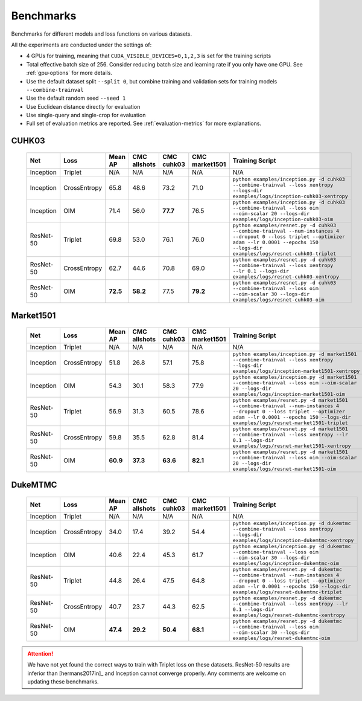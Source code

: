 ==========
Benchmarks
==========

Benchmarks for different models and loss functions on various datasets.

All the experiments are conducted under the settings of:

- 4 GPUs for training, meaning that ``CUDA_VISIBLE_DEVICES=0,1,2,3`` is set for the training scripts
- Total effective batch size of 256. Consider reducing batch size and learning rate if you only have one GPU. See :ref:`gpu-options` for more details.
- Use the default dataset split ``--split 0``, but combine training and validation sets for training models ``--combine-trainval``
- Use the default random seed ``--seed 1``
- Use Euclidean distance directly for evaluation
- Use single-query and single-crop for evaluation
- Full set of evaluation metrics are reported. See :ref:`evaluation-metrics` for more explanations.

.. _cuhk03-benchmark:

^^^^^^
CUHK03
^^^^^^

   ========= ============ ======== ============ ========== ============== ===============
   Net       Loss         Mean AP  CMC allshots CMC cuhk03 CMC market1501 Training Script
   ========= ============ ======== ============ ========== ============== ===============
   Inception Triplet      N/A      N/A          N/A        N/A            N/A
   Inception CrossEntropy 65.8     48.6         73.2       71.0           ``python examples/inception.py -d cuhk03 --combine-trainval --loss xentropy --logs-dir examples/logs/inception-cuhk03-xentropy``
   Inception OIM          71.4     56.0         **77.7**   76.5           ``python examples/inception.py -d cuhk03 --combine-trainval --loss oim --oim-scalar 20 --logs-dir examples/logs/inception-cuhk03-oim``
   ResNet-50 Triplet      69.8     53.0         76.1       76.0           ``python examples/resnet.py -d cuhk03 --combine-trainval --num-instances 4 --dropout 0 --loss triplet --optimizer adam --lr 0.0001 --epochs 150 --logs-dir examples/logs/resnet-cuhk03-triplet``
   ResNet-50 CrossEntropy 62.7     44.6         70.8       69.0           ``python examples/resnet.py -d cuhk03 --combine-trainval --loss xentropy --lr 0.1 --logs-dir examples/logs/resnet-cuhk03-xentropy``
   ResNet-50 OIM          **72.5** **58.2**     77.5       **79.2**       ``python examples/resnet.py -d cuhk03 --combine-trainval --loss oim --oim-scalar 30 --logs-dir examples/logs/resnet-cuhk03-oim``
   ========= ============ ======== ============ ========== ============== ===============

.. _market1501-benchmark:

^^^^^^^^^^
Market1501
^^^^^^^^^^

   ========= ============ ======== ============ ========== ============== ===============
   Net       Loss         Mean AP  CMC allshots CMC cuhk03 CMC market1501 Training Script
   ========= ============ ======== ============ ========== ============== ===============
   Inception Triplet      N/A      N/A          N/A        N/A            N/A
   Inception CrossEntropy 51.8     26.8         57.1       75.8           ``python examples/inception.py -d market1501 --combine-trainval --loss xentropy --logs-dir examples/logs/inception-market1501-xentropy``
   Inception OIM          54.3     30.1         58.3       77.9           ``python examples/inception.py -d market1501 --combine-trainval --loss oim --oim-scalar 20 --logs-dir examples/logs/inception-market1501-oim``
   ResNet-50 Triplet      56.9     31.3         60.5       78.6           ``python examples/resnet.py -d market1501 --combine-trainval --num-instances 4 --dropout 0 --loss triplet --optimizer adam --lr 0.0001 --epochs 150 --logs-dir examples/logs/resnet-market1501-triplet``
   ResNet-50 CrossEntropy 59.8     35.5         62.8       81.4           ``python examples/resnet.py -d market1501 --combine-trainval --loss xentropy --lr 0.1 --logs-dir examples/logs/resnet-market1501-xentropy``
   ResNet-50 OIM          **60.9** **37.3**     **63.6**   **82.1**       ``python examples/resnet.py -d market1501 --combine-trainval --loss oim --oim-scalar 20 --logs-dir examples/logs/resnet-market1501-oim``
   ========= ============ ======== ============ ========== ============== ===============

.. _dukemtmc-benchmark:

^^^^^^^^
DukeMTMC
^^^^^^^^

   ========= ============ ======== ============ ========== ============== ===============
   Net       Loss         Mean AP  CMC allshots CMC cuhk03 CMC market1501 Training Script
   ========= ============ ======== ============ ========== ============== ===============
   Inception Triplet      N/A      N/A          N/A        N/A            N/A
   Inception CrossEntropy 34.0     17.4         39.2       54.4           ``python examples/inception.py -d dukemtmc --combine-trainval --loss xentropy --logs-dir examples/logs/inception-dukemtmc-xentropy``
   Inception OIM          40.6     22.4         45.3       61.7           ``python examples/inception.py -d dukemtmc --combine-trainval --loss oim --oim-scalar 30 --logs-dir examples/logs/inception-dukemtmc-oim``
   ResNet-50 Triplet      44.8     26.4         47.5       64.8           ``python examples/resnet.py -d dukemtmc --combine-trainval --num-instances 4 --dropout 0 --loss triplet --optimizer adam --lr 0.0001 --epochs 150 --logs-dir examples/logs/resnet-dukemtmc-triplet``
   ResNet-50 CrossEntropy 40.7     23.7         44.3       62.5           ``python examples/resnet.py -d dukemtmc --combine-trainval --loss xentropy --lr 0.1 --logs-dir examples/logs/resnet-dukemtmc-xentropy``
   ResNet-50 OIM          **47.4** **29.2**     **50.4**   **68.1**       ``python examples/resnet.py -d dukemtmc --combine-trainval --loss oim --oim-scalar 30 --logs-dir examples/logs/resnet-dukemtmc-oim``
   ========= ============ ======== ============ ========== ============== ===============

.. ATTENTION::
   We have not yet found the correct ways to train with Triplet loss on these
   datasets. ResNet-50 results are inferior than [hermans2017in]_ and Inception
   cannot converge properly. Any comments are welcome on updating these
   benchmarks.
